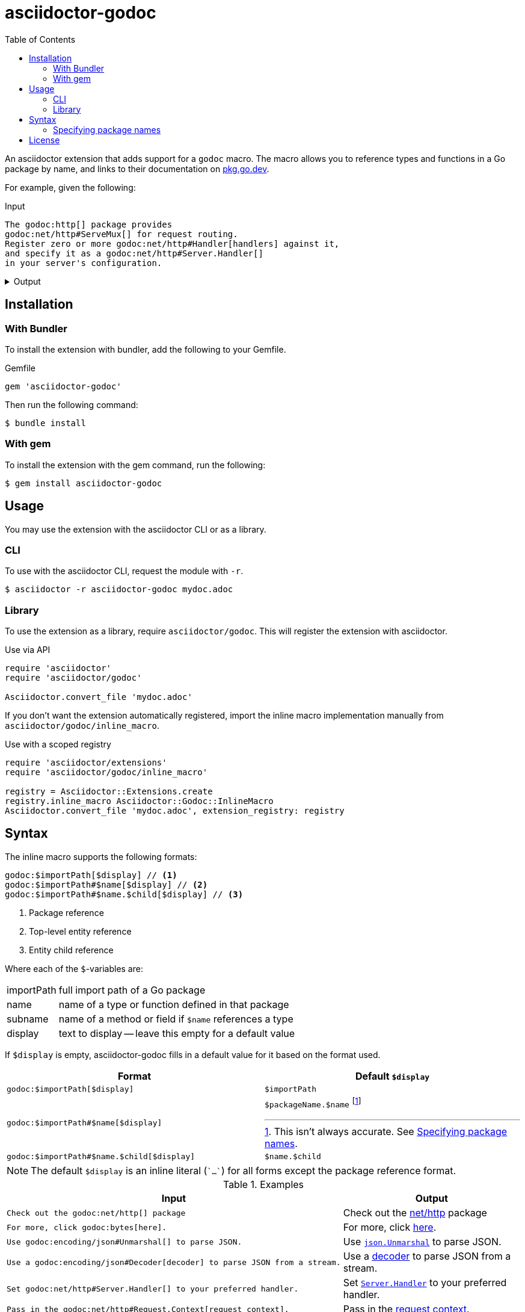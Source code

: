 = asciidoctor-godoc
:toc:
:url-godoc: https://pkg.go.dev

An asciidoctor extension that adds support for a `godoc` macro.
The macro allows you to reference types and functions in a Go package by name,
and links to their documentation on {url-godoc}[pkg.go.dev].

For example, given the following:

.Input
[,asciidoctor]
----
The godoc:http[] package provides
godoc:net/http#ServeMux[] for request routing.
Register zero or more godoc:net/http#Handler[handlers] against it,
and specify it as a godoc:net/http#Server.Handler[]
in your server's configuration.
----

.Output
[%collapsible]
====
The {url-godoc}/http[http] package provides
{url-godoc}/net/http#ServeMux[`http.ServeMux`] for request routing.
Register zero or more {url-godoc}/net/http#Handler[handlers] against it,
and specify it as a {url-godoc}/net/http#Server.Handler[`Server.Handler`]
in your server's configuration.
====

== Installation

=== With Bundler

To install the extension with bundler,
add the following to your Gemfile.

.Gemfile
[,ruby]
----
gem 'asciidoctor-godoc'
----

Then run the following command:

....
$ bundle install
....

=== With gem

To install the extension with the gem command,
run the following:

....
$ gem install asciidoctor-godoc
....

== Usage

You may use the extension with the asciidoctor CLI or as a library.

=== CLI

To use with the asciidoctor CLI, request the module with `-r`.

....
$ asciidoctor -r asciidoctor-godoc mydoc.adoc
....

=== Library

To use the extension as a library, require `asciidoctor/godoc`.
This will register the extension with asciidoctor.

.Use via API
[,ruby]
----
require 'asciidoctor'
require 'asciidoctor/godoc'

Asciidoctor.convert_file 'mydoc.adoc'
----

If you don't want the extension automatically registered,
import the inline macro implementation manually from
`asciidoctor/godoc/inline_macro`.

.Use with a scoped registry
[,ruby]
----
require 'asciidoctor/extensions'
require 'asciidoctor/godoc/inline_macro'

registry = Asciidoctor::Extensions.create
registry.inline_macro Asciidoctor::Godoc::InlineMacro
Asciidoctor.convert_file 'mydoc.adoc', extension_registry: registry
----

== Syntax

The inline macro supports the following formats:

....
godoc:$importPath[$display] // <1>
godoc:$importPath#$name[$display] // <2>
godoc:$importPath#$name.$child[$display] // <3>
....
<1> Package reference
<2> Top-level entity reference
<3> Entity child reference

Where each of the `$`-variables are:

[horizontal]
importPath:: full import path of a Go package
name:: name of a type or function defined in that package
subname:: name of a method or field if `$name` references a type
display:: text to display -- leave this empty for a default value

If `$display` is empty, asciidoctor-godoc fills in a default value for it
based on the format used.

[cols="1a,1a"]
|====
| Format | Default `$display`

| `godoc:$importPath[$display]`
| `$importPath`

| `godoc:$importPath#$name[$display]`
| `$packageName.$name` footnote:[This isn't always accurate. See <<specify-package-name>>.]

| `godoc:$importPath#$name.$child[$display]`
| `$name.$child`

|====

NOTE: The default `$display` is an inline literal (`{backtick}...{backtick}`)
for all forms except the package reference format.

.Examples
[cols="1a,1a"]
|====
| Input | Output

| [,asciidoc]
----
Check out the godoc:net/http[] package
----
| Check out the {url-godoc}/net/http[net/http] package

| [,asciidoc]
----
For more, click godoc:bytes[here].
----
| For more, click {url-godoc}/bytes[here].

| [,asciidoc]
----
Use godoc:encoding/json#Unmarshal[] to parse JSON.
----
| Use {url-godoc}/encoding/json#Unmarshal[`json.Unmarshal`] to parse JSON.

| [,asciidoc]
----
Use a godoc:encoding/json#Decoder[decoder] to parse JSON from a stream.
----
| Use a {url-godoc}/encoding/json#Decoder[decoder] to parse JSON from a stream.

| [,asciidoc]
----
Set godoc:net/http#Server.Handler[] to your preferred handler.
----
| Set {url-godoc}/net/http#Server.Handler[`Server.Handler`] to your preferred handler.

| [,asciidoc]
----
Pass in the godoc:net/http#Request.Context[request context].
----
| Pass in the {url-godoc}/net/http#Request.Context[request context].

|====

[#specify-package-name]
=== Specifying package names

When using the top-level entity format without display text,
e.g. `godoc:net/http#ServeMux[]`,
the extension includes the name of the Go package in the generated text,
e.g. `http.ServeMux`.

The name of the package is assumed to be the last component of the import path.

[cols="1a,1a"]
|====
| Import path | Assumed package name

| `github.com/golang/mock/gomock` | `gomock`
| `net/http` | `http`
| `gopkg.in/yaml.v3` | `yaml.v3` (oops!)
| `example.com/client-go` | `client-go` (oops!)

|====

As evident by the third and fourth cases,
our guess isn't always correct.

To work around this, the extension supports
providing import path to package name mappings
with the `gopkgs` attribute.
The value of the attribute should be
a `;`-separated collection of `$importPath = $packageName` mappings.

[,asciidoc]
----
= My document
:gopkgs: gopkg.in/yaml.v3 = yaml; example.com/client-go = client
----

Split these across multiple lines by escaping newlines:

[,asciidoc]
----
= My document
:gopkgs: gopkg.in/yaml.v3 = yaml; \
         example.com/client-go = client
----

For import paths specified in this mapping,
the extension will prefer the provided package name.

== License

This software is available as open source
under the terms of the https://opensource.org/licenses/MIT[MIT License].
